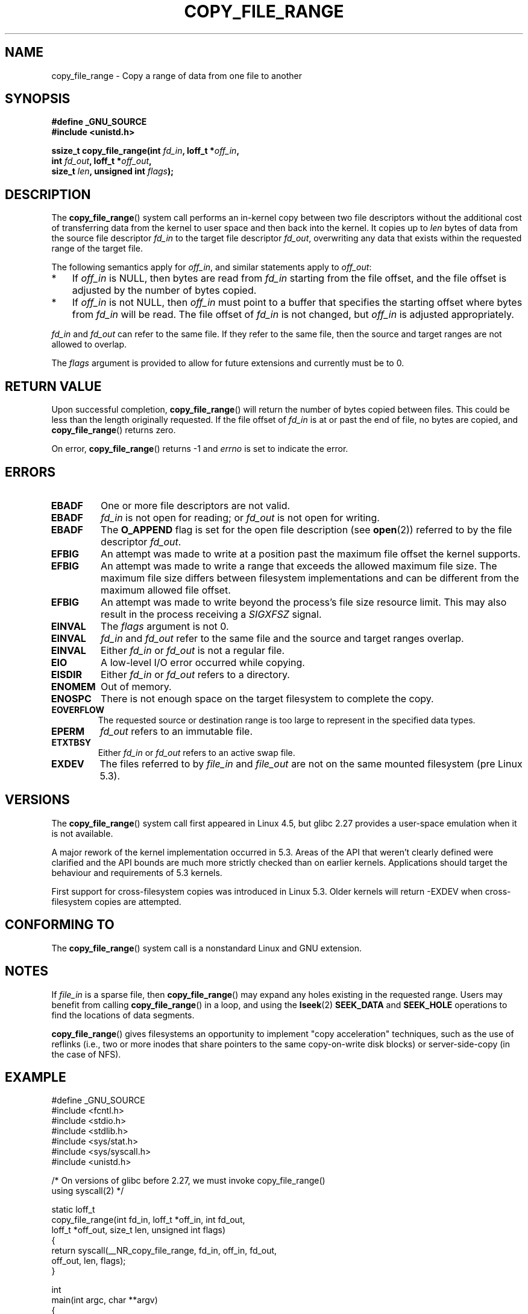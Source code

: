 .\"This manpage is Copyright (C) 2015 Anna Schumaker <Anna.Schumaker@Netapp.com>
.\"
.\" %%%LICENSE_START(VERBATIM)
.\" Permission is granted to make and distribute verbatim copies of this
.\" manual provided the copyright notice and this permission notice are
.\" preserved on all copies.
.\"
.\" Permission is granted to copy and distribute modified versions of
.\" this manual under the conditions for verbatim copying, provided that
.\" the entire resulting derived work is distributed under the terms of
.\" a permission notice identical to this one.
.\"
.\" Since the Linux kernel and libraries are constantly changing, this
.\" manual page may be incorrect or out-of-date.  The author(s) assume
.\" no responsibility for errors or omissions, or for damages resulting
.\" from the use of the information contained herein.  The author(s) may
.\" not have taken the same level of care in the production of this
.\" manual, which is licensed free of charge, as they might when working
.\" professionally.
.\"
.\" Formatted or processed versions of this manual, if unaccompanied by
.\" the source, must acknowledge the copyright and authors of this work.
.\" %%%LICENSE_END
.\"
.TH COPY_FILE_RANGE 2 2019-10-10 "Linux" "Linux Programmer's Manual"
.SH NAME
copy_file_range \- Copy a range of data from one file to another
.SH SYNOPSIS
.nf
.B #define _GNU_SOURCE
.B #include <unistd.h>
.PP
.BI "ssize_t copy_file_range(int " fd_in ", loff_t *" off_in ,
.BI "                        int " fd_out ", loff_t *" off_out ,
.BI "                        size_t " len ", unsigned int " flags );
.fi
.SH DESCRIPTION
The
.BR copy_file_range ()
system call performs an in-kernel copy between two file descriptors
without the additional cost of transferring data from the kernel to user space
and then back into the kernel.
It copies up to
.I len
bytes of data from the source file descriptor
.I fd_in
to the target file descriptor
.IR fd_out ,
overwriting any data that exists within the requested range of the target file.
.PP
The following semantics apply for
.IR off_in ,
and similar statements apply to
.IR off_out :
.IP * 3
If
.I off_in
is NULL, then bytes are read from
.I fd_in
starting from the file offset, and the file offset is
adjusted by the number of bytes copied.
.IP *
If
.I off_in
is not NULL, then
.I off_in
must point to a buffer that specifies the starting
offset where bytes from
.I fd_in
will be read.
The file offset of
.I fd_in
is not changed, but
.I off_in
is adjusted appropriately.
.PP
.I fd_in
and
.I fd_out
can refer to the same file.
If they refer to the same file, then the source and target ranges are not
allowed to overlap.
.PP
The
.I flags
argument is provided to allow for future extensions
and currently must be to 0.
.SH RETURN VALUE
Upon successful completion,
.BR copy_file_range ()
will return the number of bytes copied between files.
This could be less than the length originally requested.
If the file offset of
.I fd_in
is at or past the end of file, no bytes are copied, and
.BR copy_file_range ()
returns zero.
.PP
On error,
.BR copy_file_range ()
returns \-1 and
.I errno
is set to indicate the error.
.SH ERRORS
.TP
.B EBADF
One or more file descriptors are not valid.
.TP
.B EBADF
.I fd_in
is not open for reading; or
.I fd_out
is not open for writing.
.TP
.B EBADF
The
.B O_APPEND
flag is set for the open file description (see
.BR open (2))
referred to by the file descriptor
.IR fd_out .
.TP
.B EFBIG
An attempt was made to write at a position past the maximum file offset the
kernel supports.
.TP
.B EFBIG
An attempt was made to write a range that exceeds the allowed maximum file size.
The maximum file size differs between filesystem implementations and can be
different from the maximum allowed file offset.
.TP
.B EFBIG
An attempt was made to write beyond the process's file size resource limit.
This may also result in the process receiving a
.I SIGXFSZ
signal.
.TP
.B EINVAL
The
.I flags
argument is not 0.
.TP
.B EINVAL
.I fd_in
and
.I fd_out
refer to the same file and the source and target ranges overlap.
.TP
.B EINVAL
Either
.I fd_in
or
.I fd_out
is not a regular file.
.TP
.B EIO
A low-level I/O error occurred while copying.
.TP
.B EISDIR
Either
.I fd_in
or
.I fd_out
refers to a directory.
.TP
.B ENOMEM
Out of memory.
.TP
.B ENOSPC
There is not enough space on the target filesystem to complete the copy.
.TP
.B EOVERFLOW
The requested source or destination range is too large to represent in the
specified data types.
.TP
.B EPERM
.I fd_out
refers to an immutable file.
.TP
.B ETXTBSY
Either
.I fd_in
or
.I fd_out
refers to an active swap file.
.TP
.B EXDEV
The files referred to by
.IR file_in " and " file_out
are not on the same mounted filesystem (pre Linux 5.3).
.SH VERSIONS
The
.BR copy_file_range ()
system call first appeared in Linux 4.5, but glibc 2.27 provides a user-space
emulation when it is not available.
.\" https://sourceware.org/git/?p=glibc.git;a=commit;f=posix/unistd.h;h=bad7a0c81f501fbbcc79af9eaa4b8254441c4a1f
.PP
A major rework of the kernel implementation occurred in 5.3.
Areas of the API that weren't clearly defined were clarified and the API bounds
are much more strictly checked than on earlier kernels.
Applications should target the behaviour and requirements of 5.3 kernels.
.PP
First support for cross-filesystem copies was introduced in Linux 5.3.
Older kernels will return -EXDEV when cross-filesystem copies are attempted.
.SH CONFORMING TO
The
.BR copy_file_range ()
system call is a nonstandard Linux and GNU extension.
.SH NOTES
If
.I file_in
is a sparse file, then
.BR copy_file_range ()
may expand any holes existing in the requested range.
Users may benefit from calling
.BR copy_file_range ()
in a loop, and using the
.BR lseek (2)
.BR SEEK_DATA
and
.BR SEEK_HOLE
operations to find the locations of data segments.
.PP
.BR copy_file_range ()
gives filesystems an opportunity to implement "copy acceleration" techniques,
such as the use of reflinks (i.e., two or more inodes that share
pointers to the same copy-on-write disk blocks)
or server-side-copy (in the case of NFS).
.SH EXAMPLE
.EX
#define _GNU_SOURCE
#include <fcntl.h>
#include <stdio.h>
#include <stdlib.h>
#include <sys/stat.h>
#include <sys/syscall.h>
#include <unistd.h>

/* On versions of glibc before 2.27, we must invoke copy_file_range()
   using syscall(2) */

static loff_t
copy_file_range(int fd_in, loff_t *off_in, int fd_out,
                loff_t *off_out, size_t len, unsigned int flags)
{
    return syscall(__NR_copy_file_range, fd_in, off_in, fd_out,
                   off_out, len, flags);
}

int
main(int argc, char **argv)
{
    int fd_in, fd_out;
    struct stat stat;
    loff_t len, ret;

    if (argc != 3) {
        fprintf(stderr, "Usage: %s <source> <destination>\en", argv[0]);
        exit(EXIT_FAILURE);
    }

    fd_in = open(argv[1], O_RDONLY);
    if (fd_in == \-1) {
        perror("open (argv[1])");
        exit(EXIT_FAILURE);
    }

    if (fstat(fd_in, &stat) == \-1) {
        perror("fstat");
        exit(EXIT_FAILURE);
    }

    len = stat.st_size;

    fd_out = open(argv[2], O_CREAT | O_WRONLY | O_TRUNC, 0644);
    if (fd_out == \-1) {
        perror("open (argv[2])");
        exit(EXIT_FAILURE);
    }

    do {
        ret = copy_file_range(fd_in, NULL, fd_out, NULL, len, 0);
        if (ret == \-1) {
            perror("copy_file_range");
            exit(EXIT_FAILURE);
        }

        len \-= ret;
    } while (len > 0 && ret > 0);

    close(fd_in);
    close(fd_out);
    exit(EXIT_SUCCESS);
}
.EE
.SH SEE ALSO
.BR lseek (2),
.BR sendfile (2),
.BR splice (2)

